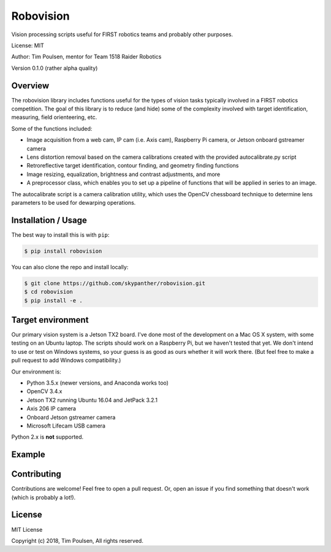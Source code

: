 
Robovision
==========

Vision processing scripts useful for FIRST robotics teams and probably other purposes.

License: MIT

Author: Tim Poulsen, mentor for Team 1518 Raider Robotics

Version 0.1.0 (rather alpha quality)

Overview
--------

The robovision library includes functions useful for the types of vision tasks typically involved in a FIRST robotics competition. The goal of this library is to reduce (and hide) some of the complexity involved with target identification, measuring, field orienteering, etc.

Some of the functions included:

* Image acquisition from a web cam, IP cam (i.e. Axis cam), Raspberry Pi camera, or Jetson onboard gstreamer camera
* Lens distortion removal based on the camera calibrations created with the provided autocalibrate.py script
* Retroreflective target identification, contour finding, and geometry finding functions
* Image resizing, equalization, brightness and contrast adjustments, and more
* A preprocessor class, which enables you to set up a pipeline of functions that will be applied in series to an image.

The autocalibrate script is a camera calibration utility, which uses the OpenCV chessboard technique to determine lens parameters to be used for dewarping operations.

Installation / Usage
--------------------

The best way to install this is with ``pip``:

.. code-block:: shell

    $ pip install robovision


You can also clone the repo and install locally:

.. code-block:: shell

    $ git clone https://github.com/skypanther/robovision.git
    $ cd robovision
    $ pip install -e .


Target environment
------------------

Our primary vision system is a Jetson TX2 board. I've done most of the development on a Mac OS X system, with some testing on an Ubuntu laptop. The scripts should work on a Raspberry Pi, but we haven't tested that yet. We don't intend to use or test on Windows systems, so your guess is as good as ours whether it will work there. (But feel free to make a pull request to add Windows compatibility.)

Our environment is:

* Python 3.5.x (newer versions, and Anaconda works too)
* OpenCV 3.4.x
* Jetson TX2 running Ubuntu 16.04 and JetPack 3.2.1
* Axis 206 IP camera
* Onboard Jetson gstreamer camera
* Microsoft Lifecam USB camera

Python 2.x is **not** supported.

Example
-------

.. code-block:: python
    import cv2
    import robovision as rv

    # create a video stream to our IP camera
    source = "http://10.15.18.100/mjpg/video.mjpg"
    vs = rv.VideoStream(source="ipcam", ipcam_url=source)

    # instantiate the targeting class and set the color range of
    # the retroreflective tape
    target = rv.Target()
    target.set_color_range(lower=(80, 100, 100), upper=(90, 255, 255))

    # start the video stream
    vs.start()

    cv2.namedWindow('CapturedImage', cv2.WINDOW_NORMAL)

    while True:
        frame = vs.read_frame()
        contours = target.find_contours(frame)
        if len(contours) > 0:
            cv2.drawContours(frame, contours, -1, (0, 0, 255), 3)
            print('angle {}'.format(target.get_skew_angle(contours[0])))
        cv2.imshow('CapturedImage', frame)
        # wait for Esc or q key and then exit
        key = cv2.waitKey(1) & 0xFF
        if key == 27 or key == ord("q"):
            cv2.destroyAllWindows()
            vs.stop()
            break



Contributing
------------

Contributions are welcome! Feel free to open a pull request. Or, open an issue if you find something that doesn't work (which is probably a lot!).

License
-------

MIT License

Copyright (c) 2018, Tim Poulsen, All rights reserved.
